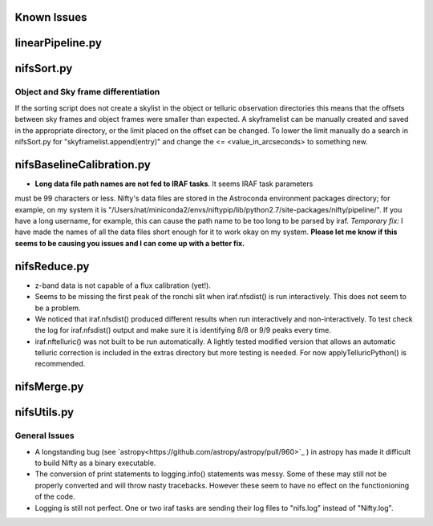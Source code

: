 Known Issues
============

linearPipeline.py
=================

nifsSort.py
===========

Object and Sky frame differentiation
------------------------------------

If the sorting script does not create a skylist in the object or telluric observation
directories this means that the offsets between sky frames and object frames were smaller
than expected. A skyframelist can be manually created and saved in the appropriate directory, or
the limit placed on the offset can be changed. To lower the limit manually do a search in nifsSort.py
for "skyframelist.append(entry)" and change the <= <value_in_arcseconds> to something new.

nifsBaselineCalibration.py
==========================
- **Long data file path names are not fed to IRAF tasks**. It seems IRAF task parameters
must be 99 characters or less. Nifty's data files are stored in the Astroconda environment
packages directory; for example, on my system it is "/Users/nat/miniconda2/envs/niftypip/lib/python2.7/site-packages/nifty/pipeline/".
If you have a long username, for example, this can cause the path name to be too long to
be parsed by iraf.
*Temporary fix:* I have made the names of all the data files short enough for it to work
okay on my system. **Please let me know if this seems to be
causing you issues and I can come up with a better fix.**


nifsReduce.py
=============
- z-band data is not capable of a flux calibration (yet!).
- Seems to be missing the first peak of the ronchi slit when iraf.nfsdist() is run interactively.
  This does not seem to be a problem.
- We noticed that iraf.nfsdist() produced different results when run interactively and
  non-interactively. To test check the log for iraf.nfsdist() output and make sure it is
  identifying 8/8 or 9/9 peaks every time.
- iraf.nftelluric() was not built to be run automatically. A lightly tested modified
  version that allows an automatic telluric correction is included in the extras directory
  but more testing is needed. For now applyTelluricPython() is recommended.

nifsMerge.py
============

nifsUtils.py
============

General Issues
--------------
- A longstanding bug (see `astropy<https://github.com/astropy/astropy/pull/960>`_ ) in astropy has made it
  difficult to build Nifty as a binary executable.
- The conversion of print statements to logging.info() statements was messy. Some of these
  may still not be properly converted and will throw nasty tracebacks. However these seem to
  have no effect on the functionioning of the code.
- Logging is still not perfect. One or two iraf tasks are sending their log files to
  "nifs.log" instead of "Nifty.log".
